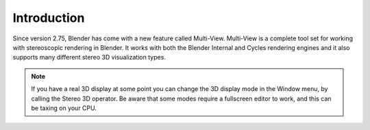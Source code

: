 
************
Introduction
************

.. figure:: /images/render_workflows_multiview_usage_viewport.png

Since version 2.75, Blender has come with a new feature called Multi-View.
Multi-View is a complete tool set for working with stereoscopic rendering in Blender.
It works with both the Blender Internal and Cycles rendering engines
and it also supports many different stereo 3D visualization types.

.. note::

   If you have a real 3D display at some point you can change the 3D display mode in the Window menu,
   by calling the Stereo 3D operator.
   Be aware that some modes require a fullscreen editor to work, and this can be taxing on your CPU.
